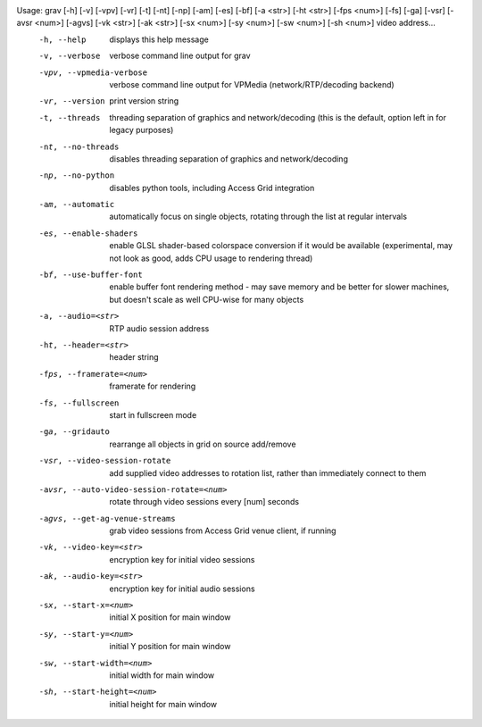 Usage: grav [-h] [-v] [-vpv] [-vr] [-t] [-nt] [-np] [-am] [-es] [-bf] [-a <str>] [-ht <str>] [-fps <num>] [-fs] [-ga] [-vsr] [-avsr <num>] [-agvs] [-vk <str>] [-ak <str>] [-sx <num>] [-sy <num>] [-sw <num>] [-sh <num>] video address...
  -h, --help                              	displays this help message
  -v, --verbose                           	verbose command line output for grav
  -vpv, --vpmedia-verbose                 	verbose command line output for VPMedia (network/RTP/decoding backend)
  -vr, --version                          	print version string
  -t, --threads                           	threading separation of graphics and network/decoding (this is the default, option left in for legacy purposes)
  -nt, --no-threads                       	disables threading separation of graphics and network/decoding
  -np, --no-python                        	disables python tools, including Access Grid integration
  -am, --automatic                        	automatically focus on single objects, rotating through the list at regular intervals
  -es, --enable-shaders                   	enable GLSL shader-based colorspace conversion if it would be available (experimental, may not look as good, adds CPU usage to rendering thread)
  -bf, --use-buffer-font                  	enable buffer font rendering method - may save memory and be better for slower machines, but doesn't scale as well CPU-wise for many objects
  -a, --audio=<str>                       	RTP audio session address
  -ht, --header=<str>                     	header string
  -fps, --framerate=<num>                 	framerate for rendering
  -fs, --fullscreen                       	start in fullscreen mode
  -ga, --gridauto                         	rearrange all objects in grid on source add/remove
  -vsr, --video-session-rotate            	add supplied video addresses to rotation list, rather than immediately connect to them
  -avsr, --auto-video-session-rotate=<num>	rotate through video sessions every [num] seconds
  -agvs, --get-ag-venue-streams           	grab video sessions from Access Grid venue client, if running
  -vk, --video-key=<str>                  	encryption key for initial video sessions
  -ak, --audio-key=<str>                  	encryption key for initial audio sessions
  -sx, --start-x=<num>                    	initial X position for main window
  -sy, --start-y=<num>                    	initial Y position for main window
  -sw, --start-width=<num>                	initial width for main window
  -sh, --start-height=<num>               	initial height for main window
